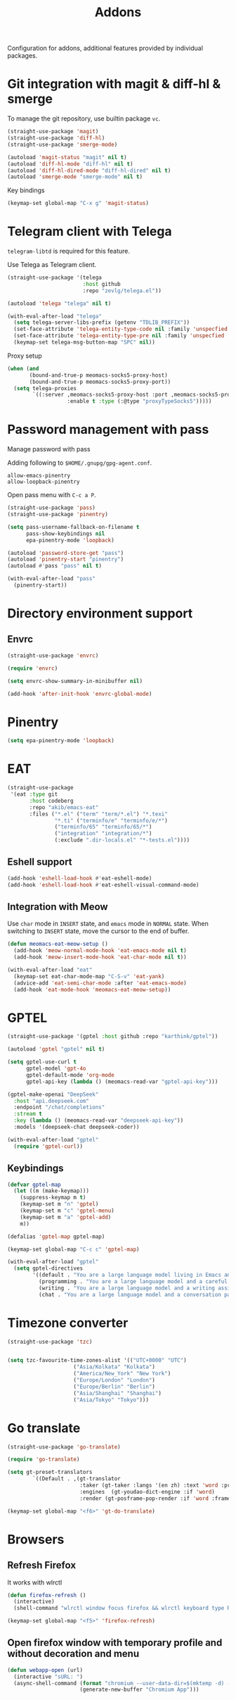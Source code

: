 #+title: Addons

Configuration for addons, additional features provided by individual packages.

#+begin_src emacs-lisp :exports none
  ;;; -*- lexical-binding: t -*-
#+end_src

* Git integration with magit & diff-hl & smerge

To manage the git repository, use builtin package ~vc~.

#+begin_src emacs-lisp
  (straight-use-package 'magit)
  (straight-use-package 'diff-hl)
  (straight-use-package 'smerge-mode)

  (autoload 'magit-status "magit" nil t)
  (autoload 'diff-hl-mode "diff-hl" nil t)
  (autoload 'diff-hl-dired-mode "diff-hl-dired" nil t)
  (autoload 'smerge-mode "smerge-mode" nil t)
#+end_src

Key bindings

#+begin_src emacs-lisp
  (keymap-set global-map "C-x g" 'magit-status)
#+end_src

** COMMENT Diff-hl
Enable diff-hl in based on major modes.

#+begin_src emacs-lisp
  (add-hook 'dired-mode-hook 'diff-hl-dired-mode)
  (add-hook 'prog-mode-hook 'diff-hl-mode)
  (add-hook 'conf-mode-hook 'diff-hl-mode)
#+end_src

* COMMENT Input method with emacs-rime

~librime~ is required for this feature.

~emacs-rime~ is the frontend of rime built with emacs input method API.

#+begin_src emacs-lisp
  (straight-use-package 'rime)

  (require 'rime)

  (setq default-input-method "rime"
        rime-emacs-module-header-root (file-name-directory (getenv "EMACS_MODULE_HEADER"))
        rime-show-candidate 'sidewindow
        rime-librime-root (meomacs-read-var "rime-librime-root")
        rime-share-data-dir (expand-file-name "~/.config/rime"))

  (with-eval-after-load "rime"
    (define-key rime-mode-map (kbd "C-`") 'rime-send-keybinding)

    (dolist (k '("TAB" "C-p" "C-n" "M-v" "C-v" "C-y" "<escape>"))
      (define-key rime-active-mode-map (kbd k) 'rime-send-keybinding))

    (define-key rime-active-mode-map (kbd "C-a") 'rime-inline-ascii))
#+end_src

Auto switch to inline ascii state when after a space after a non-ascii character.

#+begin_src emacs-lisp
  (setq rime-inline-predicates '(rime-predicate-space-after-cc-p))
#+end_src

** Meow Integration                                                  :modal:

Disable input method in non-insert state.

#+begin_src emacs-lisp
  (setq rime-disable-predicates '(meow-normal-mode-p
                                  meow-keypad-mode-p
                                  meow-motion-mode-p
                                  meow-beacon-mode-p))
#+end_src

* COMMENT Matrix client with ement

#+begin_src emacs-lisp
  (straight-use-package 'ement)

  (autoload 'ement-connect "ement" nil t)
#+end_src


* Telegram client with Telega

~telegram-libtd~ is required for this feature.

Use Telega as Telegram client.

#+begin_src emacs-lisp
  (straight-use-package '(telega
                          :host github
                          :repo "zevlg/telega.el"))

  (autoload 'telega "telega" nil t)

  (with-eval-after-load "telega"
    (setq telega-server-libs-prefix (getenv "TDLIB_PREFIX"))
    (set-face-attribute 'telega-entity-type-code nil :family 'unspecfied :inherit 'fixed-pitch-serif)
    (set-face-attribute 'telega-entity-type-pre nil :family 'unspecfied :inherit 'fixed-pitch-serif)
    (keymap-set telega-msg-button-map "SPC" nil))
#+end_src

Proxy setup

#+begin_src emacs-lisp
  (when (and
         (bound-and-true-p meomacs-socks5-proxy-host)
         (bound-and-true-p meomacs-socks5-proxy-port))
    (setq telega-proxies
          `((:server ,meomacs-socks5-proxy-host :port ,meomacs-socks5-proxy-port
                     :enable t :type (:@type "proxyTypeSocks5")))))
#+end_src

* Password management with pass

Manage password with pass

Adding following to ~$HOME/.gnupg/gpg-agent.conf~.

#+begin_example
  allow-emacs-pinentry
  allow-loopback-pinentry
#+end_example

Open pass menu with ~C-c a P~.

#+begin_src emacs-lisp
  (straight-use-package 'pass)
  (straight-use-package 'pinentry)

  (setq pass-username-fallback-on-filename t
        pass-show-keybindings nil
        epa-pinentry-mode 'loopback)

  (autoload 'password-store-get "pass")
  (autoload 'pinentry-start "pinentry")
  (autoload #'pass "pass" nil t)

  (with-eval-after-load "pass"
    (pinentry-start))
#+end_src



* Directory environment support

** Envrc

#+begin_src emacs-lisp
  (straight-use-package 'envrc)

  (require 'envrc)

  (setq envrc-show-summary-in-minibuffer nil)

  (add-hook 'after-init-hook 'envrc-global-mode)
#+end_src

** COMMENT Direnv Mode

#+begin_src emacs-lisp
  (straight-use-package 'direnv)

  (setq direnv-always-show-summary nil)

  (autoload 'direnv-mode "direnv" nil t)

  (direnv-mode 1)
#+end_src

* Pinentry
#+begin_src emacs-lisp
  (setq epa-pinentry-mode 'loopback)
#+end_src

* EAT
#+begin_src emacs-lisp
  (straight-use-package
   '(eat :type git
         :host codeberg
         :repo "akib/emacs-eat"
         :files ("*.el" ("term" "term/*.el") "*.texi"
                 "*.ti" ("terminfo/e" "terminfo/e/*")
                 ("terminfo/65" "terminfo/65/*")
                 ("integration" "integration/*")
                 (:exclude ".dir-locals.el" "*-tests.el"))))
#+end_src

** Eshell support
#+begin_src emacs-lisp
  (add-hook 'eshell-load-hook #'eat-eshell-mode)
  (add-hook 'eshell-load-hook #'eat-eshell-visual-command-mode)
#+end_src

** Integration with Meow
Use ~char~ mode in ~INSERT~ state, and ~emacs~ mode in ~NORMAL~ state.  When
switching to ~INSERT~ state, move the cursor to the end of buffer.

#+begin_src emacs-lisp
  (defun meomacs-eat-meow-setup ()
    (add-hook 'meow-normal-mode-hook 'eat-emacs-mode nil t)
    (add-hook 'meow-insert-mode-hook 'eat-char-mode nil t))

  (with-eval-after-load "eat"
    (keymap-set eat-char-mode-map "C-S-v" 'eat-yank)
    (advice-add 'eat-semi-char-mode :after 'eat-emacs-mode)
    (add-hook 'eat-mode-hook 'meomacs-eat-meow-setup))
#+end_src

* GPTEL
#+begin_src emacs-lisp
  (straight-use-package '(gptel :host github :repo "karthink/gptel"))

  (autoload 'gptel "gptel" nil t)

  (setq gptel-use-curl t
        gptel-model 'gpt-4o
        gptel-default-mode 'org-mode
        gptel-api-key (lambda () (meomacs-read-var "gptel-api-key")))

  (gptel-make-openai "DeepSeek"
    :host "api.deepseek.com"
    :endpoint "/chat/completions"
    :stream t
    :key (lambda () (meomacs-read-var "deepseek-api-key"))
    :models '(deepseek-chat deepseek-coder))

  (with-eval-after-load "gptel"
    (require 'gptel-curl))
#+end_src

** Keybindings
#+begin_src emacs-lisp
  (defvar gptel-map
    (let ((m (make-keymap)))
      (suppress-keymap m t)
      (keymap-set m "n" 'gptel)
      (keymap-set m "c" 'gptel-menu)
      (keymap-set m "a" 'gptel-add)
      m))

  (defalias 'gptel-map gptel-map)

  (keymap-set global-map "C-c c" 'gptel-map)

  (with-eval-after-load "gptel"
    (setq gptel-directives
          '((default . "You are a large language model living in Emacs and a helpful assistant. Respond concisely.")
            (programming . "You are a large language model and a careful programmer. Provide code and only code as output without any additional text, prompt, note. Provide code without markdown syntax and triple backticks. Provide code without including any of the reference code provided, unless it's a rewriting. ")
            (writing . "You are a large language model and a writing assistant. Respond concisely.")
            (chat . "You are a large language model and a conversation partner. Respond concisely."))))
#+end_src

* Timezone converter

#+begin_src emacs-lisp
  (straight-use-package 'tzc)


  (setq tzc-favourite-time-zones-alist '(("UTC+0000" "UTC")
  				       ("Asia/Kolkata" "Kolkata")
  				       ("America/New_York" "New York")
  				       ("Europe/London" "London")
  				       ("Europe/Berlin" "Berlin")
  				       ("Asia/Shanghai" "Shanghai")
  				       ("Asia/Tokyo" "Tokyo")))
#+end_src

* Go translate

#+begin_src emacs-lisp
  (straight-use-package 'go-translate)

  (require 'go-translate)

  (setq gt-preset-translators
          `((Default . ,(gt-translator
                         :taker (gt-taker :langs '(en zh) :text 'word :prompt nil)
                         :engines  (gt-youdao-dict-engine :if 'word)
                         :render (gt-posframe-pop-render :if 'word :frame-params (list :height 40 :border-width 5))))))

  (keymap-set global-map "<f6>" 'gt-do-translate)
#+end_src


* Browsers

** Refresh Firefox

It works with wlrctl

#+begin_src emacs-lisp
  (defun firefox-refresh ()
    (interactive)
    (shell-command "wlrctl window focus firefox && wlrctl keyboard type R modifiers CTRL && wlrctl window focus emacs"))

  (keymap-set global-map "<f5>" 'firefox-refresh)
#+end_src


** Open firefox window with temporary profile and without decoration and menu

#+begin_src emacs-lisp
  (defun webapp-open (url)
    (interactive "sURL: ")
    (async-shell-command (format "chromium --user-data-dir=$(mktemp -d) --app=%s" url)
                         (generate-new-buffer "Chromium App")))
#+end_src

